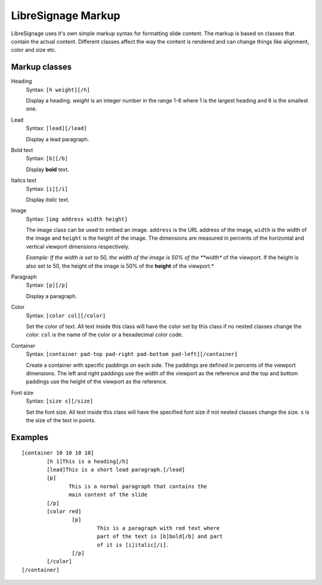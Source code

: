 ###################
LibreSignage Markup
###################

LibreSignage uses it's own simple markup syntax for formatting slide
content. The markup is based on classes that contain the actual content.
Different classes affect the way the content is rendered and can change
things like alignment, color and size etc.

Markup classes
--------------

Heading
  Syntax: ``[h weight][/h]``

  Display a heading. `weight` is an integer number in the range 1-6 where
  1 is the largest heading and 6 is the smallest one.

Lead
  Syntax: ``[lead][/lead]``

  Display a lead paragraph.

Bold text
  Syntax: ``[b][/b]``

  Display **bold** text.

Italics text
  Syntax: ``[i][/i]``

  Display *italic* text.

Image
  Syntax: ``[img address width height]``

  The image class can be used to embed an image. ``address`` is the URL
  address of the image, ``width`` is the width of the image and ``height``
  is the height of the image. The dimensions are measured in percents of
  the horizontal and vertical viewport dimensions respectively.

  *Example: If the width is set to 50, the width of the image is 50% of
  the **width** of the viewport. If the height is also set to 50, the
  height of the image is 50% of the **height** of the viewport.*

Paragraph
  Syntax: ``[p][/p]``

  Display a paragraph.

Color
  Syntax: ``[color col][/color]``

  Set the color of text. All text inside this class will have the color
  set by this class if no nested classes change the color. ``col`` is the
  name of the color or a hexadecimal color code.

Container
  Syntax: ``[container pad-top pad-right pad-bottom pad-left][/container]``

  Create a container with specific paddings on each side. The paddings
  are defined in percents of the viewport dimensions. The left and right
  paddings use the width of the viewport as the reference and the top and
  bottom paddings use the height of the viewport as the reference.

Font size
  Syntax: ``[size s][/size]``

  Set the font size. All text inside this class will have the specified
  font size if not nested classes change the size. ``s`` is the size
  of the text in points.

Examples
--------

::

  [container 10 10 10 10]
          [h 1]This is a heading[/h]
          [lead]This is a short lead paragraph.[/lead]
          [p]
                 This is a normal paragraph that contains the
                 main content of the slide
          [/p]
          [color red]
                  [p]
                          This is a paragraph with red text where
                          part of the text is [b]bold[/b] and part
                          of it is [i]italic[/i].
                  [/p]
          [/color]
  [/container]

